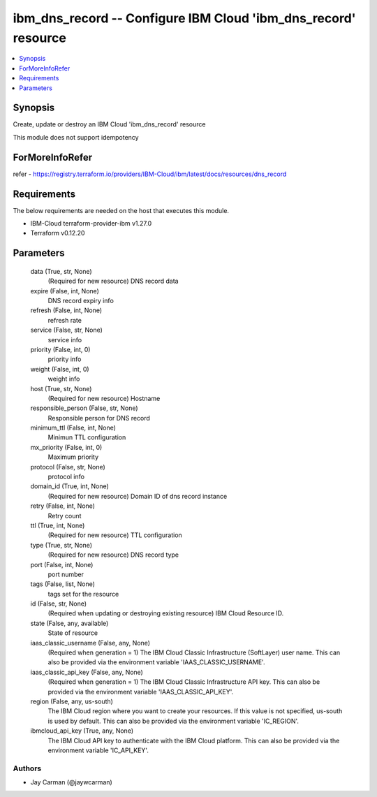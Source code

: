 
ibm_dns_record -- Configure IBM Cloud 'ibm_dns_record' resource
===============================================================

.. contents::
   :local:
   :depth: 1


Synopsis
--------

Create, update or destroy an IBM Cloud 'ibm_dns_record' resource

This module does not support idempotency


ForMoreInfoRefer
----------------
refer - https://registry.terraform.io/providers/IBM-Cloud/ibm/latest/docs/resources/dns_record

Requirements
------------
The below requirements are needed on the host that executes this module.

- IBM-Cloud terraform-provider-ibm v1.27.0
- Terraform v0.12.20



Parameters
----------

  data (True, str, None)
    (Required for new resource) DNS record data


  expire (False, int, None)
    DNS record expiry info


  refresh (False, int, None)
    refresh rate


  service (False, str, None)
    service info


  priority (False, int, 0)
    priority info


  weight (False, int, 0)
    weight info


  host (True, str, None)
    (Required for new resource) Hostname


  responsible_person (False, str, None)
    Responsible person for DNS record


  minimum_ttl (False, int, None)
    Minimun TTL configuration


  mx_priority (False, int, 0)
    Maximum priority


  protocol (False, str, None)
    protocol info


  domain_id (True, int, None)
    (Required for new resource) Domain ID of dns record instance


  retry (False, int, None)
    Retry count


  ttl (True, int, None)
    (Required for new resource) TTL configuration


  type (True, str, None)
    (Required for new resource) DNS record type


  port (False, int, None)
    port number


  tags (False, list, None)
    tags set for the resource


  id (False, str, None)
    (Required when updating or destroying existing resource) IBM Cloud Resource ID.


  state (False, any, available)
    State of resource


  iaas_classic_username (False, any, None)
    (Required when generation = 1) The IBM Cloud Classic Infrastructure (SoftLayer) user name. This can also be provided via the environment variable 'IAAS_CLASSIC_USERNAME'.


  iaas_classic_api_key (False, any, None)
    (Required when generation = 1) The IBM Cloud Classic Infrastructure API key. This can also be provided via the environment variable 'IAAS_CLASSIC_API_KEY'.


  region (False, any, us-south)
    The IBM Cloud region where you want to create your resources. If this value is not specified, us-south is used by default. This can also be provided via the environment variable 'IC_REGION'.


  ibmcloud_api_key (True, any, None)
    The IBM Cloud API key to authenticate with the IBM Cloud platform. This can also be provided via the environment variable 'IC_API_KEY'.













Authors
~~~~~~~

- Jay Carman (@jaywcarman)

